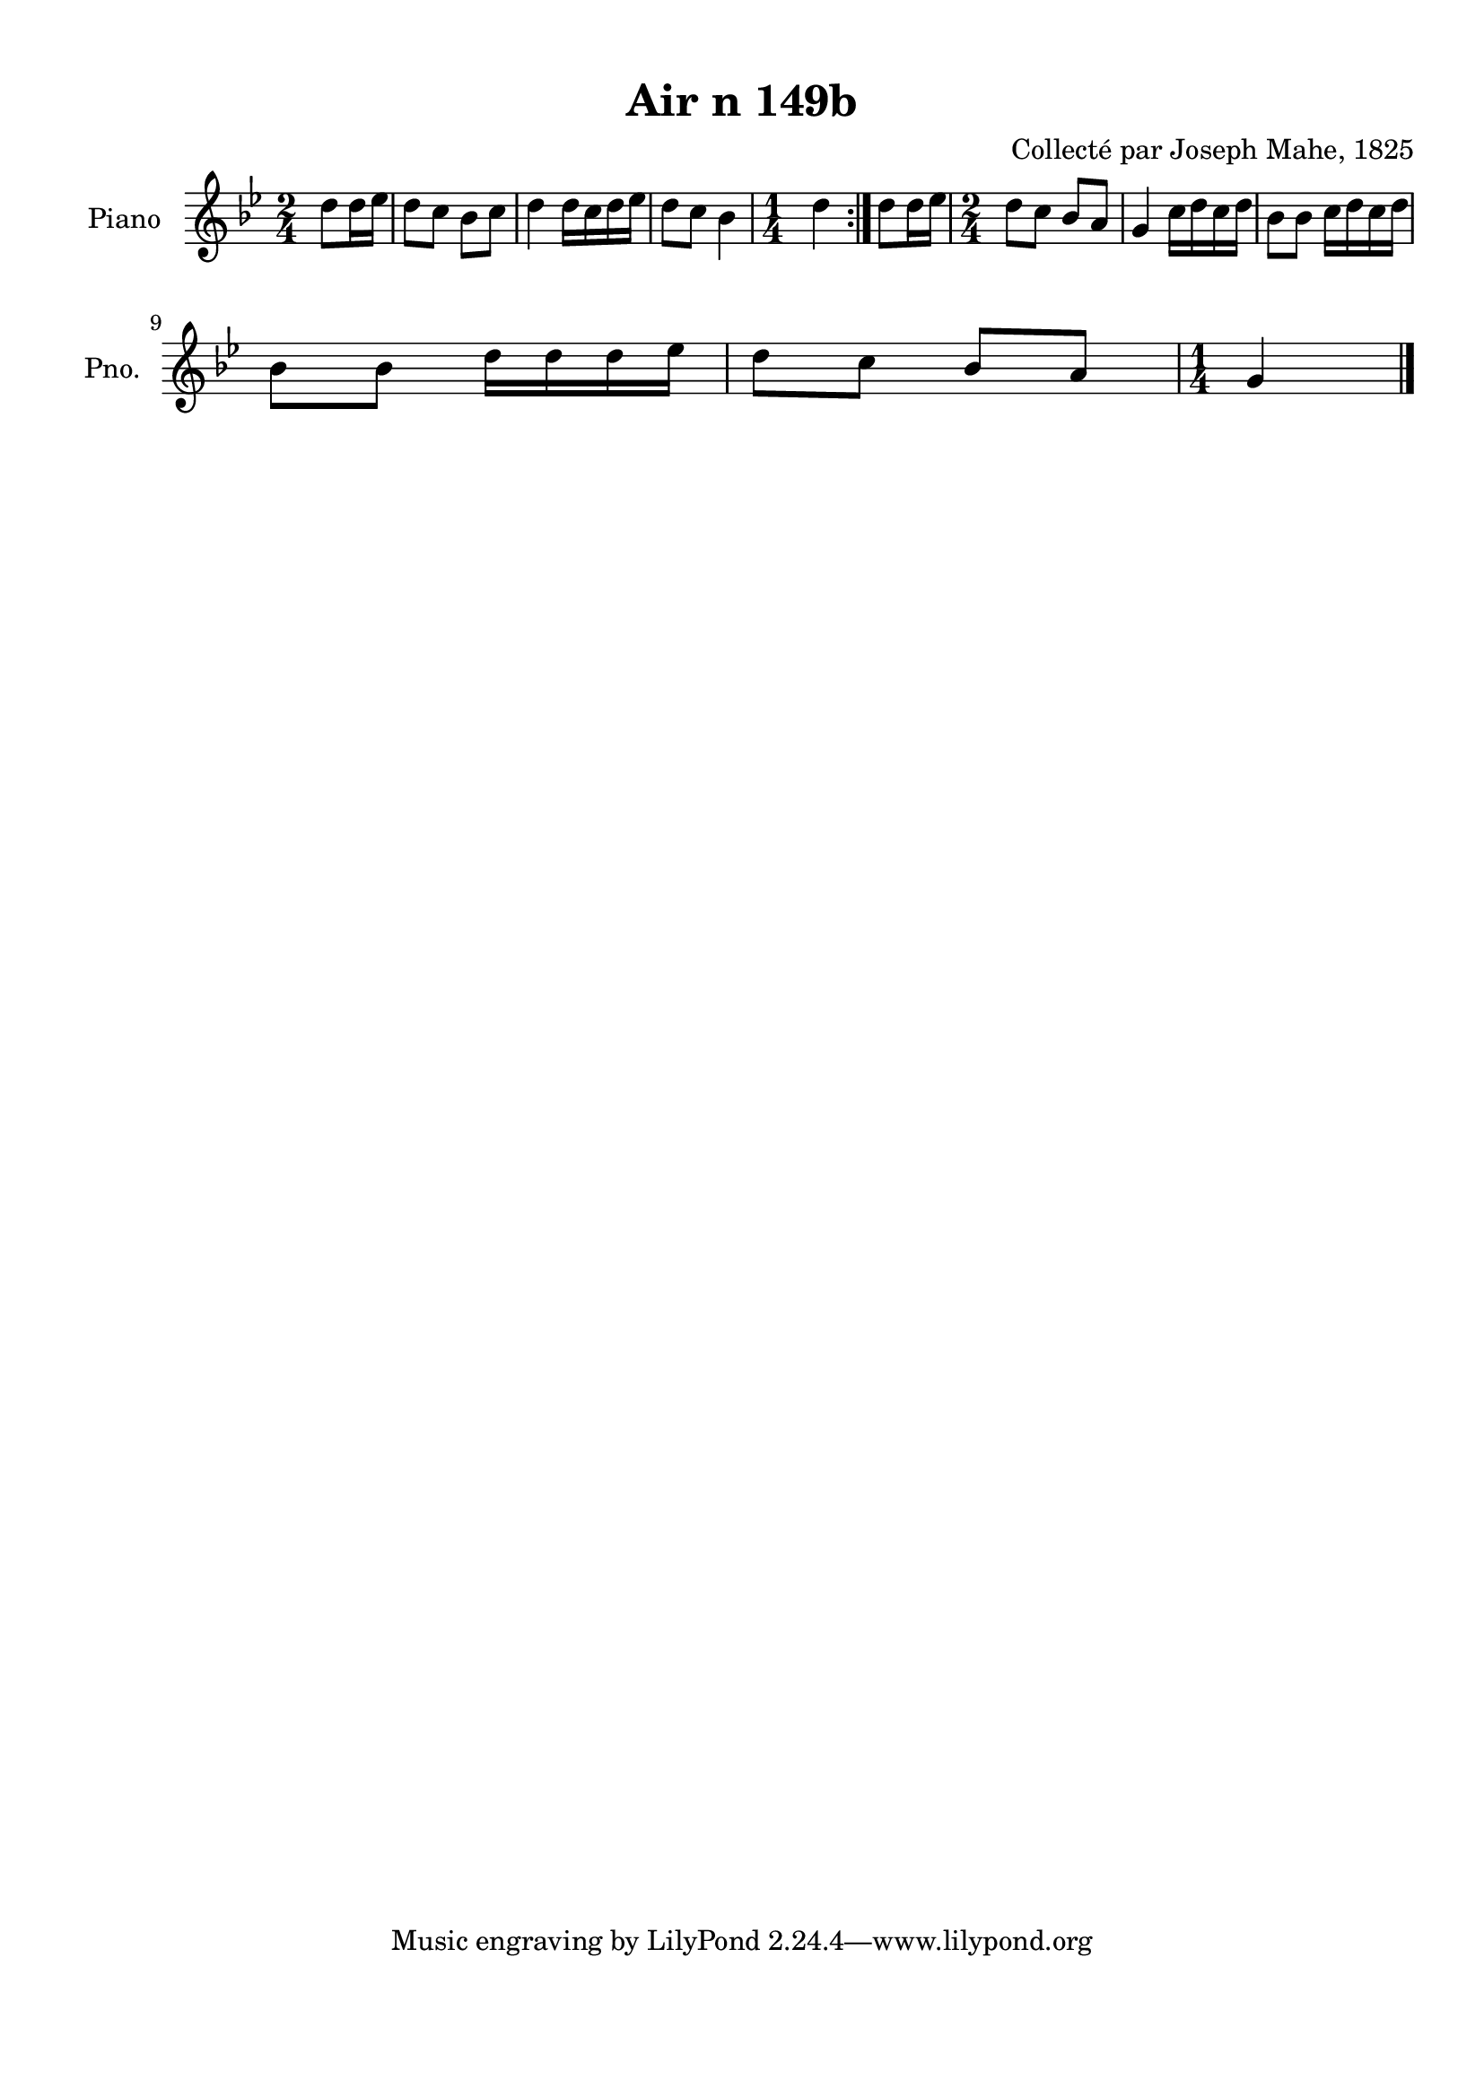 \version "2.22.2"
% automatically converted by musicxml2ly from Air_n_149b_g.musicxml
\pointAndClickOff

\header {
    title =  "Air n 149b"
    composer =  "Collecté par Joseph Mahe, 1825"
    encodingsoftware =  "MuseScore 2.2.1"
    encodingdate =  "2023-03-21"
    encoder =  "Gwenael Piel et Virginie Thion (IRISA, France)"
    source = 
    "Essai sur les Antiquites du departement du Morbihan, Joseph Mahe, 1825"
    }

#(set-global-staff-size 20.158742857142858)
\paper {
    
    paper-width = 21.01\cm
    paper-height = 29.69\cm
    top-margin = 1.0\cm
    bottom-margin = 2.0\cm
    left-margin = 1.0\cm
    right-margin = 1.0\cm
    indent = 1.6161538461538463\cm
    short-indent = 1.292923076923077\cm
    }
\layout {
    \context { \Score
        autoBeaming = ##f
        }
    }
PartPOneVoiceOne =  \relative d'' {
    \repeat volta 2 {
        \clef "treble" \time 2/4 \key bes \major \partial 4 d8
        [ d16 es16 ] | % 1
        d8 [ c8 ] bes8 [ c8 ] | % 2
        d4 d16 [ c16 d16
        es16 ] | % 3
        d8 [ c8 ] bes4 | % 4
        \time 1/4  d4 }
    | % 5
    d8 [ d16 es16 ] | % 6
    \time 2/4  d8 [ c8 ] bes8 [ a8 ]
    | % 7
    g4 c16 [ d16 c16 d16
    ] | % 8
    bes8 [ bes8 ] c16 [ d16
    c16 d16 ] \break | % 9
    bes8 [ bes8 ] d16 [ d16
    d16 es16 ] | \barNumberCheck #10
    d8 [ c8 ] bes8 [ a8 ] | % 11
    \time 1/4  g4 \bar "|."
    }


% The score definition
\score {
    <<
        
        \new Staff
        <<
            \set Staff.instrumentName = "Piano"
            \set Staff.shortInstrumentName = "Pno."
            
            \context Staff << 
                \mergeDifferentlyDottedOn\mergeDifferentlyHeadedOn
                \context Voice = "PartPOneVoiceOne" {  \PartPOneVoiceOne }
                >>
            >>
        
        >>
    \layout {}
    % To create MIDI output, uncomment the following line:
    %  \midi {\tempo 4 = 100 }
    }

